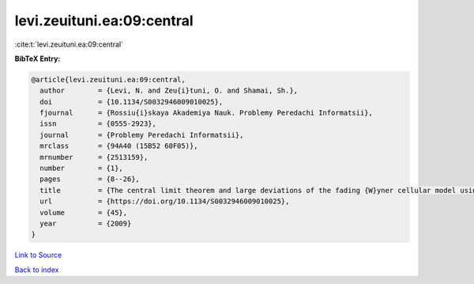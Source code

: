 levi.zeuituni.ea:09:central
===========================

:cite:t:`levi.zeuituni.ea:09:central`

**BibTeX Entry:**

.. code-block:: bibtex

   @article{levi.zeuituni.ea:09:central,
     author        = {Levi, N. and Zeu{i}tuni, O. and Shamai, Sh.},
     doi           = {10.1134/S0032946009010025},
     fjournal      = {Rossiu{i}skaya Akademiya Nauk. Problemy Peredachi Informatsii},
     issn          = {0555-2923},
     journal       = {Problemy Peredachi Informatsii},
     mrclass       = {94A40 (15B52 60F05)},
     mrnumber      = {2513159},
     number        = {1},
     pages         = {8--26},
     title         = {The central limit theorem and large deviations of the fading {W}yner cellular model using the methods of the theory of the product of random matrices},
     url           = {https://doi.org/10.1134/S0032946009010025},
     volume        = {45},
     year          = {2009}
   }

`Link to Source <https://doi.org/10.1134/S0032946009010025},>`_


`Back to index <../By-Cite-Keys.html>`_
